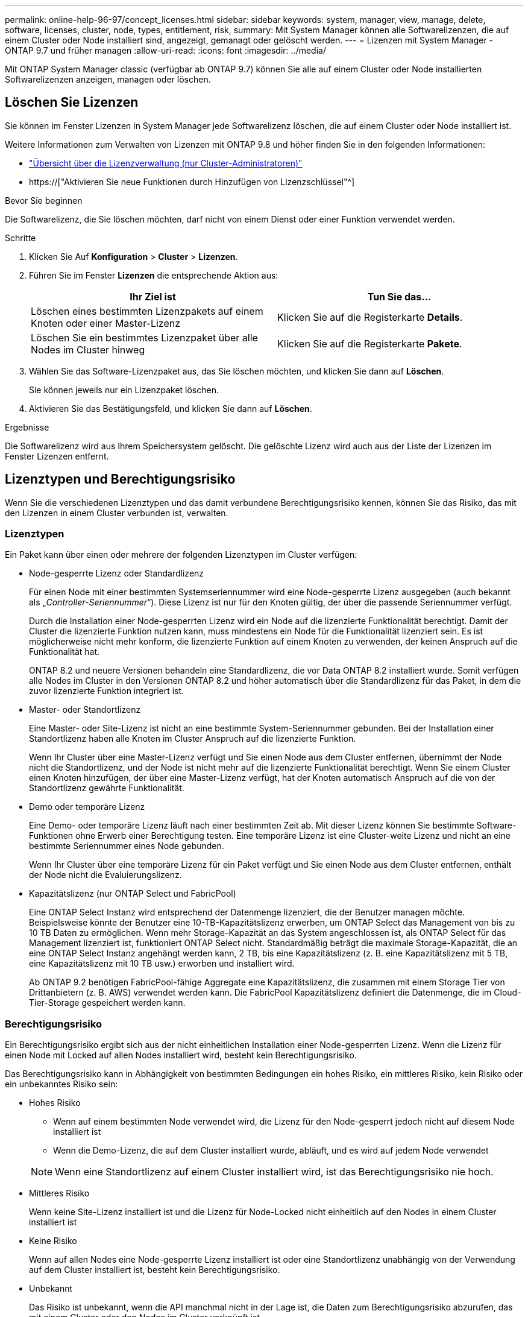 ---
permalink: online-help-96-97/concept_licenses.html 
sidebar: sidebar 
keywords: system, manager, view, manage, delete, software, licenses, cluster, node, types, entitlement, risk, 
summary: Mit System Manager können alle Softwarelizenzen, die auf einem Cluster oder Node installiert sind, angezeigt, gemanagt oder gelöscht werden. 
---
= Lizenzen mit System Manager - ONTAP 9.7 und früher managen
:allow-uri-read: 
:icons: font
:imagesdir: ../media/


[role="lead"]
Mit ONTAP System Manager classic (verfügbar ab ONTAP 9.7) können Sie alle auf einem Cluster oder Node installierten Softwarelizenzen anzeigen, managen oder löschen.



== Löschen Sie Lizenzen

Sie können im Fenster Lizenzen in System Manager jede Softwarelizenz löschen, die auf einem Cluster oder Node installiert ist.

Weitere Informationen zum Verwalten von Lizenzen mit ONTAP 9.8 und höher finden Sie in den folgenden Informationen:

* link:https://docs.netapp.com/us-en/ontap/system-admin/manage-licenses-concept.html["Übersicht über die Lizenzverwaltung (nur Cluster-Administratoren)"^]
* https://["Aktivieren Sie neue Funktionen durch Hinzufügen von Lizenzschlüssel"^]


.Bevor Sie beginnen
Die Softwarelizenz, die Sie löschen möchten, darf nicht von einem Dienst oder einer Funktion verwendet werden.

.Schritte
. Klicken Sie Auf *Konfiguration* > *Cluster* > *Lizenzen*.
. Führen Sie im Fenster *Lizenzen* die entsprechende Aktion aus:
+
|===
| Ihr Ziel ist | Tun Sie das... 


 a| 
Löschen eines bestimmten Lizenzpakets auf einem Knoten oder einer Master-Lizenz
 a| 
Klicken Sie auf die Registerkarte *Details*.



 a| 
Löschen Sie ein bestimmtes Lizenzpaket über alle Nodes im Cluster hinweg
 a| 
Klicken Sie auf die Registerkarte *Pakete*.

|===
. Wählen Sie das Software-Lizenzpaket aus, das Sie löschen möchten, und klicken Sie dann auf *Löschen*.
+
Sie können jeweils nur ein Lizenzpaket löschen.

. Aktivieren Sie das Bestätigungsfeld, und klicken Sie dann auf *Löschen*.


.Ergebnisse
Die Softwarelizenz wird aus Ihrem Speichersystem gelöscht. Die gelöschte Lizenz wird auch aus der Liste der Lizenzen im Fenster Lizenzen entfernt.



== Lizenztypen und Berechtigungsrisiko

Wenn Sie die verschiedenen Lizenztypen und das damit verbundene Berechtigungsrisiko kennen, können Sie das Risiko, das mit den Lizenzen in einem Cluster verbunden ist, verwalten.



=== Lizenztypen

Ein Paket kann über einen oder mehrere der folgenden Lizenztypen im Cluster verfügen:

* Node-gesperrte Lizenz oder Standardlizenz
+
Für einen Node mit einer bestimmten Systemseriennummer wird eine Node-gesperrte Lizenz ausgegeben (auch bekannt als „_Controller-Seriennummer_“). Diese Lizenz ist nur für den Knoten gültig, der über die passende Seriennummer verfügt.

+
Durch die Installation einer Node-gesperrten Lizenz wird ein Node auf die lizenzierte Funktionalität berechtigt. Damit der Cluster die lizenzierte Funktion nutzen kann, muss mindestens ein Node für die Funktionalität lizenziert sein. Es ist möglicherweise nicht mehr konform, die lizenzierte Funktion auf einem Knoten zu verwenden, der keinen Anspruch auf die Funktionalität hat.

+
ONTAP 8.2 und neuere Versionen behandeln eine Standardlizenz, die vor Data ONTAP 8.2 installiert wurde. Somit verfügen alle Nodes im Cluster in den Versionen ONTAP 8.2 und höher automatisch über die Standardlizenz für das Paket, in dem die zuvor lizenzierte Funktion integriert ist.

* Master- oder Standortlizenz
+
Eine Master- oder Site-Lizenz ist nicht an eine bestimmte System-Seriennummer gebunden. Bei der Installation einer Standortlizenz haben alle Knoten im Cluster Anspruch auf die lizenzierte Funktion.

+
Wenn Ihr Cluster über eine Master-Lizenz verfügt und Sie einen Node aus dem Cluster entfernen, übernimmt der Node nicht die Standortlizenz, und der Node ist nicht mehr auf die lizenzierte Funktionalität berechtigt. Wenn Sie einem Cluster einen Knoten hinzufügen, der über eine Master-Lizenz verfügt, hat der Knoten automatisch Anspruch auf die von der Standortlizenz gewährte Funktionalität.

* Demo oder temporäre Lizenz
+
Eine Demo- oder temporäre Lizenz läuft nach einer bestimmten Zeit ab. Mit dieser Lizenz können Sie bestimmte Software-Funktionen ohne Erwerb einer Berechtigung testen. Eine temporäre Lizenz ist eine Cluster-weite Lizenz und nicht an eine bestimmte Seriennummer eines Node gebunden.

+
Wenn Ihr Cluster über eine temporäre Lizenz für ein Paket verfügt und Sie einen Node aus dem Cluster entfernen, enthält der Node nicht die Evaluierungslizenz.

* Kapazitätslizenz (nur ONTAP Select und FabricPool)
+
Eine ONTAP Select Instanz wird entsprechend der Datenmenge lizenziert, die der Benutzer managen möchte. Beispielsweise könnte der Benutzer eine 10-TB-Kapazitätslizenz erwerben, um ONTAP Select das Management von bis zu 10 TB Daten zu ermöglichen. Wenn mehr Storage-Kapazität an das System angeschlossen ist, als ONTAP Select für das Management lizenziert ist, funktioniert ONTAP Select nicht. Standardmäßig beträgt die maximale Storage-Kapazität, die an eine ONTAP Select Instanz angehängt werden kann, 2 TB, bis eine Kapazitätslizenz (z. B. eine Kapazitätslizenz mit 5 TB, eine Kapazitätslizenz mit 10 TB usw.) erworben und installiert wird.

+
Ab ONTAP 9.2 benötigen FabricPool-fähige Aggregate eine Kapazitätslizenz, die zusammen mit einem Storage Tier von Drittanbietern (z. B. AWS) verwendet werden kann. Die FabricPool Kapazitätslizenz definiert die Datenmenge, die im Cloud-Tier-Storage gespeichert werden kann.





=== Berechtigungsrisiko

Ein Berechtigungsrisiko ergibt sich aus der nicht einheitlichen Installation einer Node-gesperrten Lizenz. Wenn die Lizenz für einen Node mit Locked auf allen Nodes installiert wird, besteht kein Berechtigungsrisiko.

Das Berechtigungsrisiko kann in Abhängigkeit von bestimmten Bedingungen ein hohes Risiko, ein mittleres Risiko, kein Risiko oder ein unbekanntes Risiko sein:

* Hohes Risiko
+
** Wenn auf einem bestimmten Node verwendet wird, die Lizenz für den Node-gesperrt jedoch nicht auf diesem Node installiert ist
** Wenn die Demo-Lizenz, die auf dem Cluster installiert wurde, abläuft, und es wird auf jedem Node verwendet


+
[NOTE]
====
Wenn eine Standortlizenz auf einem Cluster installiert wird, ist das Berechtigungsrisiko nie hoch.

====
* Mittleres Risiko
+
Wenn keine Site-Lizenz installiert ist und die Lizenz für Node-Locked nicht einheitlich auf den Nodes in einem Cluster installiert ist

* Keine Risiko
+
Wenn auf allen Nodes eine Node-gesperrte Lizenz installiert ist oder eine Standortlizenz unabhängig von der Verwendung auf dem Cluster installiert ist, besteht kein Berechtigungsrisiko.

* Unbekannt
+
Das Risiko ist unbekannt, wenn die API manchmal nicht in der Lage ist, die Daten zum Berechtigungsrisiko abzurufen, das mit einem Cluster oder den Nodes im Cluster verknüpft ist.





== Das Fenster „Lizenzen“

Das Speichersystem wird ab Werk mit vorinstallierter Software geliefert. Wenn Sie nach Erhalt des Speichersystems eine Softwarelizenz hinzufügen oder entfernen möchten, können Sie das Fenster Lizenzen verwenden.

[NOTE]
====
System Manager überwacht keine Evaluierungslizenzen und gibt keine Warnung aus, wenn sich eine Evaluierungslizenz dem Ablauf nähert. Eine Evaluierungslizenz ist eine temporäre Lizenz, die nach einem bestimmten Zeitraum abläuft.

====


=== Befehlsschaltflächen

* *Hinzufügen*
+
Öffnet das Fenster Lizenz hinzufügen, in dem Sie neue Softwarelizenzen hinzufügen können.

* *Löschen*
+
Löscht die Softwarelizenz, die Sie in der Software-Lizenzliste auswählen.

* *Aktualisieren*
+
Aktualisiert die Informationen im Fenster.





=== Registerkarte Pakete

Zeigt Informationen zu den auf Ihrem Speichersystem installierten Lizenzpaketen an.

* *Paket*
+
Zeigt den Namen des Lizenzpakets an.

* *Berechtigungsrisiko*
+
Zeigt das Risiko als Ergebnis von Lizenzberechtigungen für einen Cluster an. Das Berechtigungsrisiko kann hoch sein (image:../media/high_risk_entitlementrisk.gif[""]Mittelgroßes Risiko (image:../media/medium_risk_entitlementrisk.gif[""]), kein Risiko (image:../media/no_risk_entitlementrisk.gif[""]), unbekannt (image:../media/unknown_risk_entitlementrisk.gif[""]), oder nicht lizenziert (-).

* *Beschreibung*
+
Zeigt die Risikostufe als Ergebnis von Lizenzberechtigungsproblemen für einen Cluster an.





=== Detailbereich Lizenzpaket

Im Bereich unterhalb der Liste der Lizenzpakete werden zusätzliche Informationen zum ausgewählten Lizenzpaket angezeigt. Dieser Bereich enthält Informationen über das Cluster oder den Node, auf dem die Lizenz installiert ist, die Seriennummer der Lizenz, die Verwendung in der vorherigen Woche, die Installation der Lizenz, das Ablaufdatum der Lizenz und die Frage, ob es sich bei der Lizenz um eine ältere handelt.



=== Registerkarte „Details“

Zeigt zusätzliche Informationen zu den auf Ihrem Speichersystem installierten Lizenzpaketen an.

* *Paket*
+
Zeigt den Namen des Lizenzpakets an.

* * Cluster/Node*
+
Zeigt das Cluster oder den Node an, auf dem das Lizenzpaket installiert ist.

* *Seriennummer*
+
Zeigt die Seriennummer des Lizenzpakets an, das auf dem Cluster oder Node installiert ist.

* *Typ*
+
Zeigt den Typ des Lizenzpakets an. Dies kann die folgenden sein:

+
** Temporär: Gibt an, dass es sich bei der Lizenz um eine temporäre Lizenz handelt, die nur während des Demonstrationszeitraums gültig ist.
** Master: Gibt an, dass es sich bei der Lizenz um eine Master-Lizenz handelt, die auf allen Nodes im Cluster installiert ist.
** Node gesperrt: Gibt an, dass es sich bei der Lizenz um eine Node-gesperrte Lizenz handelt, die auf einem einzelnen Node im Cluster installiert ist.
** Kapazität:
+
*** Bei ONTAP Select gibt an, dass es sich bei der Lizenz um eine Kapazitätslizenz handelt, die die Gesamtkapazität definiert, die die zu verwaltende Instanz lizenziert ist.
*** Bei FabricPool gibt an, dass es sich bei der Lizenz um eine Kapazitätslizenz handelt, die die Datenmenge definiert, die im verbundenen Drittanbieter-Storage (z. B. AWS) gemanagt werden kann.




* *Bundesland*
+
Zeigt den Status des Lizenzpakets an. Dies kann die folgenden sein:

+
** Bewertung: Gibt an, dass die installierte Lizenz eine Evaluierungslizenz ist.
** Installiert: Gibt an, dass die installierte Lizenz eine gültige erworbene Lizenz ist.
** WARNUNG: Gibt an, dass die installierte Lizenz eine gültige erworbene Lizenz ist und sich der maximalen Kapazität nähert.
** Durchsetzung: Gibt an, dass die installierte Lizenz eine gültige erworbene Lizenz ist und das Ablaufdatum überschritten hat.
** Warten auf Lizenz: Gibt an, dass die Lizenz noch nicht installiert wurde.


* * Vermächtnis*
+
Zeigt an, ob es sich bei der Lizenz um eine ältere Lizenz handelt.

* *Maximale Kapazität*
+
** Bei ONTAP Select wird die maximale Speichermenge angezeigt, die an die ONTAP Select Instanz angehängt werden kann.
** Bei FabricPool wird die maximale Menge an Objektspeicher-Storage von Drittanbietern angezeigt, der als Cloud-Tier-Storage verwendet werden kann.


* *Aktuelle Kapazität*
+
** Bei ONTAP Select wird die Gesamtzahl des Speichers angezeigt, die derzeit mit der ONTAP Select Instanz verbunden ist.
** Bei FabricPool wird die Gesamtgröße des Objekt-Storage von Drittanbietern angezeigt, die aktuell als Cloud-Tier-Storage verwendet wird.


* *Ablaufdatum*
+
Zeigt das Ablaufdatum des Softwarelizenzpakets an.



*Verwandte Informationen*

https://["Systemadministration"]

xref:task_creating_cluster.adoc[Erstellen eines Clusters]
